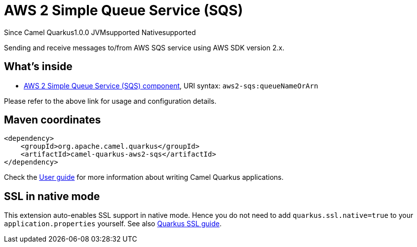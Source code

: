 // Do not edit directly!
// This file was generated by camel-quarkus-maven-plugin:update-extension-doc-page

[[aws2-sqs]]
= AWS 2 Simple Queue Service (SQS)
:page-aliases: extensions/aws2-sqs.adoc

[.badges]
[.badge-key]##Since Camel Quarkus##[.badge-version]##1.0.0## [.badge-key]##JVM##[.badge-supported]##supported## [.badge-key]##Native##[.badge-supported]##supported##

Sending and receive messages to/from AWS SQS service using AWS SDK version 2.x.

== What's inside

* https://camel.apache.org/components/latest/aws2-sqs-component.html[AWS 2 Simple Queue Service (SQS) component], URI syntax: `aws2-sqs:queueNameOrArn`

Please refer to the above link for usage and configuration details.

== Maven coordinates

[source,xml]
----
<dependency>
    <groupId>org.apache.camel.quarkus</groupId>
    <artifactId>camel-quarkus-aws2-sqs</artifactId>
</dependency>
----

Check the xref:user-guide/index.adoc[User guide] for more information about writing Camel Quarkus applications.

== SSL in native mode

This extension auto-enables SSL support in native mode. Hence you do not need to add
`quarkus.ssl.native=true` to your `application.properties` yourself. See also
https://quarkus.io/guides/native-and-ssl[Quarkus SSL guide].
